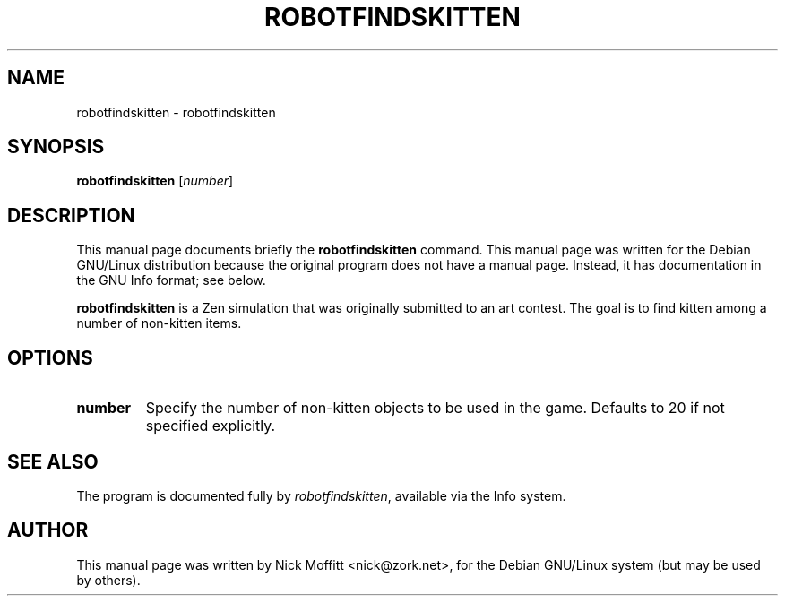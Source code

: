 .\"                                      Hey, EMACS: -*- nroff -*-
.\" First parameter, NAME, should be all caps
.\" Second parameter, SECTION, should be 1-8, maybe w/ subsection
.\" other parameters are allowed: see man(7), man(1)
.TH ROBOTFINDSKITTEN 6 "November 21, 2000"
.\" Please adjust this date whenever revising the manpage.
.\"
.\" Some roff macros, for reference:
.\" .nh        disable hyphenation
.\" .hy        enable hyphenation
.\" .ad l      left justify
.\" .ad b      justify to both left and right margins
.\" .nf        disable filling
.\" .fi        enable filling
.\" .br        insert line break
.\" .sp <n>    insert n+1 empty lines
.\" for manpage-specific macros, see man(7)
.SH NAME
robotfindskitten \- robotfindskitten
.SH SYNOPSIS
.B robotfindskitten
.RI [ number ]
.SH DESCRIPTION
This manual page documents briefly the
.B robotfindskitten
command.
This manual page was written for the Debian GNU/Linux distribution
because the original program does not have a manual page.
Instead, it has documentation in the GNU Info format; see below.
.PP
.\" TeX users may be more comfortable with the \fB<whatever>\fP and
.\" \fI<whatever>\fP escape sequences to invode bold face and italics, 
.\" respectively.
\fBrobotfindskitten\fP is a Zen simulation that was originally submitted to an art contest.  The goal is to find kitten among a number of non-kitten items.
.SH OPTIONS
.TP
.B number
Specify the number of non-kitten objects to be used in the game.  Defaults to 20 if not specified explicitly.
.SH SEE ALSO
The program is documented fully by
.IR "robotfindskitten" ,
available via the Info system.
.SH AUTHOR
This manual page was written by Nick Moffitt <nick@zork.net>,
for the Debian GNU/Linux system (but may be used by others).
